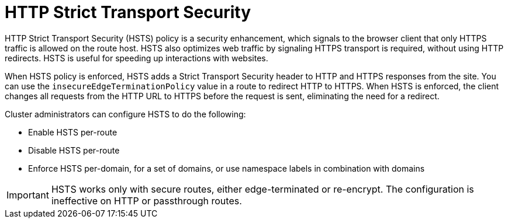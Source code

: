 // Module filename: nw-enabling-hsts.adoc
// Module included in the following assemblies:
// * networking/configuring-routing.adoc

:_content-type: CONCEPT
[id="nw-enabling-hsts_{context}"]
= HTTP Strict Transport Security

HTTP Strict Transport Security (HSTS) policy is a security enhancement, which signals to the browser client that only HTTPS traffic is allowed on the route host. HSTS also optimizes web traffic by signaling HTTPS transport is required, without using HTTP redirects. HSTS is useful for speeding up interactions with websites.

When HSTS policy is enforced, HSTS adds a Strict Transport Security header to HTTP and HTTPS responses from the site. You can use the `insecureEdgeTerminationPolicy` value in a route to redirect HTTP to HTTPS. When HSTS is enforced, the client changes all requests from the HTTP URL to HTTPS before the request is sent, eliminating the need for a redirect.

Cluster administrators can configure HSTS to do the following:

* Enable HSTS per-route
* Disable HSTS per-route
* Enforce HSTS per-domain, for a set of domains, or use namespace labels in combination with domains

[IMPORTANT]
====
HSTS works only with secure routes, either edge-terminated or re-encrypt. The configuration is ineffective on HTTP or passthrough routes.
====
